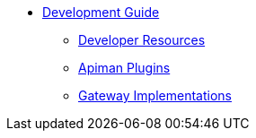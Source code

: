 * xref:development:Guide.adoc[Development Guide]
** xref:development:Guide.adoc#_developer_resources[Developer Resources]
** xref:development:Guide.adoc#_plugins[Apiman Plugins]
** xref:development:Guide.adoc#_gateway_implementations[Gateway Implementations]

